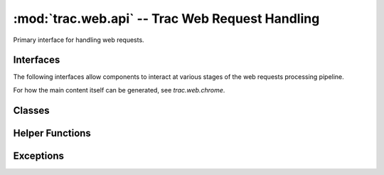 :mod:`trac.web.api` -- Trac Web Request Handling
================================================

.. module :: trac.web.api

Primary interface for handling web requests.


Interfaces
----------

The following interfaces allow components to interact at various
stages of the web requests processing pipeline.

.. autoclass :: IRequestHandler
   :members:

   See also :extensionpoints:`trac.web.api.IRequestHandler`

.. autoclass :: IRequestFilter
   :members:

   See also :extensionpoints:`trac.web.api.IRequestFilter`

For how the main content itself can be generated, see `trac.web.chrome`.

.. autoclass :: ITemplateStreamFilter
   :members:

   See also :extensionpoints:`trac.web.api.ITemplateStreamFilter`

.. autoclass :: IAuthenticator
   :members:

   See also :extensionpoints:`trac.web.api.IAuthenticator`


Classes
-------

.. autoclass :: Request
   :members:

   .. attribute :: Request.authname

      The name associated with the user after authentification or
      `'anonymous'` if no authentification took place.

      This corresponds to the `~Request.remote_user` when the request
      is targeted to an area requiring authentication, otherwise the
      authname is retrieved from the ``trac_auth`` cookie.

   .. attribute :: Request.href

      An `~trac.web.href.Href` instance for generating *relative* URLs
      pointing to resources within the current Trac environment.

   .. attribute :: Request.abs_href

      An `~trac.web.href.Href` instance for generating *absolute* URLs
      pointing to resources within the current Trac environment.


.. autoclass :: trac.web.api.RequestDone
   :members:


Helper Functions
----------------

.. autofunction :: arg_list_to_args
.. autofunction :: parse_arg_list


Exceptions
----------

.. autoexception :: TracNotImplementedError

.. autoexception :: HTTPBadGateway
.. autoexception :: HTTPBadRequest
.. autoexception :: HTTPConflict
.. autoexception :: HTTPExpectationFailed
.. autoexception :: HTTPForbidden
.. autoexception :: HTTPGatewayTimeout
.. autoexception :: HTTPGone
.. autoexception :: HTTPInternalError
.. autoexception :: HTTPLengthRequired
.. autoexception :: HTTPMethodNotAllowed
.. autoexception :: HTTPNotAcceptable
.. autoexception :: HTTPNotFound
.. autoexception :: HTTPNotImplemented
.. autoexception :: HTTPPaymentRequired
.. autoexception :: HTTPPreconditionFailed
.. autoexception :: HTTPProxyAuthenticationRequired
.. autoexception :: HTTPRequestEntityTooLarge
.. autoexception :: HTTPRequestTimeout
.. autoexception :: HTTPRequestUriTooLong
.. autoexception :: HTTPRequestedRangeNotSatisfiable
.. autoexception :: HTTPServiceUnavailable
.. autoexception :: HTTPUnauthorized
.. autoexception :: HTTPUnsupportedMediaType
.. autoexception :: HTTPVersionNotSupported
